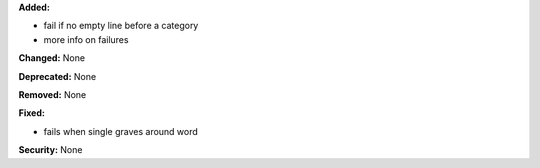 **Added:**

* fail if no empty line before a category
* more info on failures

**Changed:** None

**Deprecated:** None

**Removed:** None

**Fixed:**

* fails when single graves around word

**Security:** None
